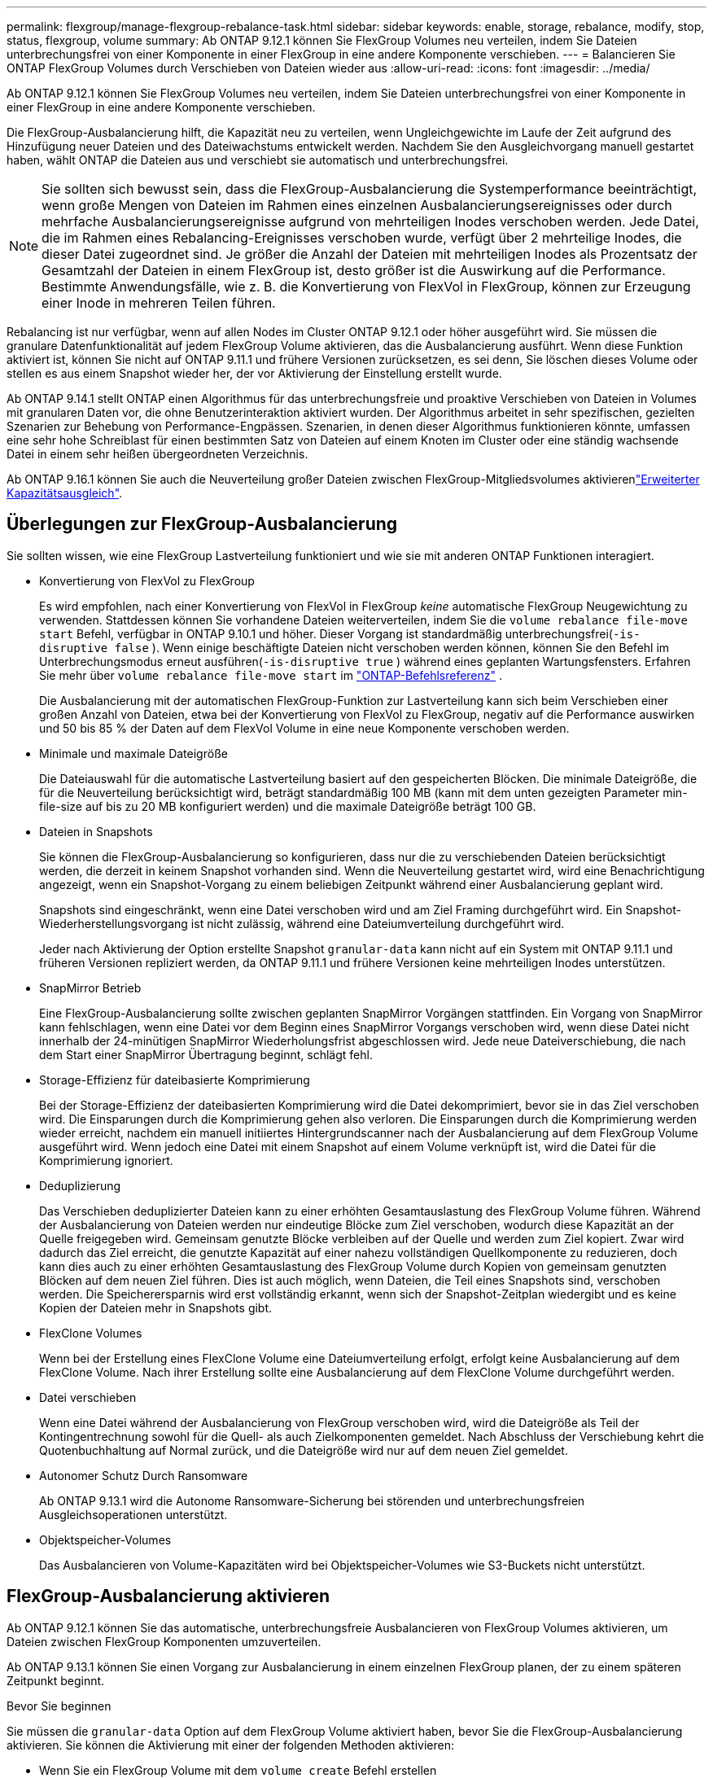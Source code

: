 ---
permalink: flexgroup/manage-flexgroup-rebalance-task.html 
sidebar: sidebar 
keywords: enable, storage, rebalance, modify, stop, status, flexgroup, volume 
summary: Ab ONTAP 9.12.1 können Sie FlexGroup Volumes neu verteilen, indem Sie Dateien unterbrechungsfrei von einer Komponente in einer FlexGroup in eine andere Komponente verschieben. 
---
= Balancieren Sie ONTAP FlexGroup Volumes durch Verschieben von Dateien wieder aus
:allow-uri-read: 
:icons: font
:imagesdir: ../media/


[role="lead"]
Ab ONTAP 9.12.1 können Sie FlexGroup Volumes neu verteilen, indem Sie Dateien unterbrechungsfrei von einer Komponente in einer FlexGroup in eine andere Komponente verschieben.

Die FlexGroup-Ausbalancierung hilft, die Kapazität neu zu verteilen, wenn Ungleichgewichte im Laufe der Zeit aufgrund des Hinzufügung neuer Dateien und des Dateiwachstums entwickelt werden. Nachdem Sie den Ausgleichvorgang manuell gestartet haben, wählt ONTAP die Dateien aus und verschiebt sie automatisch und unterbrechungsfrei.

[NOTE]
====
Sie sollten sich bewusst sein, dass die FlexGroup-Ausbalancierung die Systemperformance beeinträchtigt, wenn große Mengen von Dateien im Rahmen eines einzelnen Ausbalancierungsereignisses oder durch mehrfache Ausbalancierungsereignisse aufgrund von mehrteiligen Inodes verschoben werden. Jede Datei, die im Rahmen eines Rebalancing-Ereignisses verschoben wurde, verfügt über 2 mehrteilige Inodes, die dieser Datei zugeordnet sind. Je größer die Anzahl der Dateien mit mehrteiligen Inodes als Prozentsatz der Gesamtzahl der Dateien in einem FlexGroup ist, desto größer ist die Auswirkung auf die Performance. Bestimmte Anwendungsfälle, wie z. B. die Konvertierung von FlexVol in FlexGroup, können zur Erzeugung einer Inode in mehreren Teilen führen.

====
Rebalancing ist nur verfügbar, wenn auf allen Nodes im Cluster ONTAP 9.12.1 oder höher ausgeführt wird. Sie müssen die granulare Datenfunktionalität auf jedem FlexGroup Volume aktivieren, das die Ausbalancierung ausführt. Wenn diese Funktion aktiviert ist, können Sie nicht auf ONTAP 9.11.1 und frühere Versionen zurücksetzen, es sei denn, Sie löschen dieses Volume oder stellen es aus einem Snapshot wieder her, der vor Aktivierung der Einstellung erstellt wurde.

Ab ONTAP 9.14.1 stellt ONTAP einen Algorithmus für das unterbrechungsfreie und proaktive Verschieben von Dateien in Volumes mit granularen Daten vor, die ohne Benutzerinteraktion aktiviert wurden. Der Algorithmus arbeitet in sehr spezifischen, gezielten Szenarien zur Behebung von Performance-Engpässen. Szenarien, in denen dieser Algorithmus funktionieren könnte, umfassen eine sehr hohe Schreiblast für einen bestimmten Satz von Dateien auf einem Knoten im Cluster oder eine ständig wachsende Datei in einem sehr heißen übergeordneten Verzeichnis.

Ab ONTAP 9.16.1 können Sie auch die Neuverteilung großer Dateien zwischen FlexGroup-Mitgliedsvolumes aktivierenlink:enable-adv-capacity-flexgroup-task.html["Erweiterter Kapazitätsausgleich"].



== Überlegungen zur FlexGroup-Ausbalancierung

Sie sollten wissen, wie eine FlexGroup Lastverteilung funktioniert und wie sie mit anderen ONTAP Funktionen interagiert.

* Konvertierung von FlexVol zu FlexGroup
+
Es wird empfohlen, nach einer Konvertierung von FlexVol in FlexGroup _keine_ automatische FlexGroup Neugewichtung zu verwenden.  Stattdessen können Sie vorhandene Dateien weiterverteilen, indem Sie die `volume rebalance file-move start` Befehl, verfügbar in ONTAP 9.10.1 und höher.  Dieser Vorgang ist standardmäßig unterbrechungsfrei(`-is-disruptive false` ).  Wenn einige beschäftigte Dateien nicht verschoben werden können, können Sie den Befehl im Unterbrechungsmodus erneut ausführen(`-is-disruptive true` ) während eines geplanten Wartungsfensters. Erfahren Sie mehr über  `volume rebalance file-move start` im link:https://docs.netapp.com/us-en/ontap-cli/volume-rebalance-file-move-start.html["ONTAP-Befehlsreferenz"^] .

+
Die Ausbalancierung mit der automatischen FlexGroup-Funktion zur Lastverteilung kann sich beim Verschieben einer großen Anzahl von Dateien, etwa bei der Konvertierung von FlexVol zu FlexGroup, negativ auf die Performance auswirken und 50 bis 85 % der Daten auf dem FlexVol Volume in eine neue Komponente verschoben werden.

* Minimale und maximale Dateigröße
+
Die Dateiauswahl für die automatische Lastverteilung basiert auf den gespeicherten Blöcken. Die minimale Dateigröße, die für die Neuverteilung berücksichtigt wird, beträgt standardmäßig 100 MB (kann mit dem unten gezeigten Parameter min-file-size auf bis zu 20 MB konfiguriert werden) und die maximale Dateigröße beträgt 100 GB.

* Dateien in Snapshots
+
Sie können die FlexGroup-Ausbalancierung so konfigurieren, dass nur die zu verschiebenden Dateien berücksichtigt werden, die derzeit in keinem Snapshot vorhanden sind. Wenn die Neuverteilung gestartet wird, wird eine Benachrichtigung angezeigt, wenn ein Snapshot-Vorgang zu einem beliebigen Zeitpunkt während einer Ausbalancierung geplant wird.

+
Snapshots sind eingeschränkt, wenn eine Datei verschoben wird und am Ziel Framing durchgeführt wird. Ein Snapshot-Wiederherstellungsvorgang ist nicht zulässig, während eine Dateiumverteilung durchgeführt wird.

+
Jeder nach Aktivierung der Option erstellte Snapshot `granular-data` kann nicht auf ein System mit ONTAP 9.11.1 und früheren Versionen repliziert werden, da ONTAP 9.11.1 und frühere Versionen keine mehrteiligen Inodes unterstützen.

* SnapMirror Betrieb
+
Eine FlexGroup-Ausbalancierung sollte zwischen geplanten SnapMirror Vorgängen stattfinden. Ein Vorgang von SnapMirror kann fehlschlagen, wenn eine Datei vor dem Beginn eines SnapMirror Vorgangs verschoben wird, wenn diese Datei nicht innerhalb der 24-minütigen SnapMirror Wiederholungsfrist abgeschlossen wird. Jede neue Dateiverschiebung, die nach dem Start einer SnapMirror Übertragung beginnt, schlägt fehl.

* Storage-Effizienz für dateibasierte Komprimierung
+
Bei der Storage-Effizienz der dateibasierten Komprimierung wird die Datei dekomprimiert, bevor sie in das Ziel verschoben wird. Die Einsparungen durch die Komprimierung gehen also verloren. Die Einsparungen durch die Komprimierung werden wieder erreicht, nachdem ein manuell initiiertes Hintergrundscanner nach der Ausbalancierung auf dem FlexGroup Volume ausgeführt wird. Wenn jedoch eine Datei mit einem Snapshot auf einem Volume verknüpft ist, wird die Datei für die Komprimierung ignoriert.

* Deduplizierung
+
Das Verschieben deduplizierter Dateien kann zu einer erhöhten Gesamtauslastung des FlexGroup Volume führen. Während der Ausbalancierung von Dateien werden nur eindeutige Blöcke zum Ziel verschoben, wodurch diese Kapazität an der Quelle freigegeben wird. Gemeinsam genutzte Blöcke verbleiben auf der Quelle und werden zum Ziel kopiert. Zwar wird dadurch das Ziel erreicht, die genutzte Kapazität auf einer nahezu vollständigen Quellkomponente zu reduzieren, doch kann dies auch zu einer erhöhten Gesamtauslastung des FlexGroup Volume durch Kopien von gemeinsam genutzten Blöcken auf dem neuen Ziel führen. Dies ist auch möglich, wenn Dateien, die Teil eines Snapshots sind, verschoben werden. Die Speicherersparnis wird erst vollständig erkannt, wenn sich der Snapshot-Zeitplan wiedergibt und es keine Kopien der Dateien mehr in Snapshots gibt.

* FlexClone Volumes
+
Wenn bei der Erstellung eines FlexClone Volume eine Dateiumverteilung erfolgt, erfolgt keine Ausbalancierung auf dem FlexClone Volume. Nach ihrer Erstellung sollte eine Ausbalancierung auf dem FlexClone Volume durchgeführt werden.

* Datei verschieben
+
Wenn eine Datei während der Ausbalancierung von FlexGroup verschoben wird, wird die Dateigröße als Teil der Kontingentrechnung sowohl für die Quell- als auch Zielkomponenten gemeldet. Nach Abschluss der Verschiebung kehrt die Quotenbuchhaltung auf Normal zurück, und die Dateigröße wird nur auf dem neuen Ziel gemeldet.

* Autonomer Schutz Durch Ransomware
+
Ab ONTAP 9.13.1 wird die Autonome Ransomware-Sicherung bei störenden und unterbrechungsfreien Ausgleichsoperationen unterstützt.

* Objektspeicher-Volumes
+
Das Ausbalancieren von Volume-Kapazitäten wird bei Objektspeicher-Volumes wie S3-Buckets nicht unterstützt.





== FlexGroup-Ausbalancierung aktivieren

Ab ONTAP 9.12.1 können Sie das automatische, unterbrechungsfreie Ausbalancieren von FlexGroup Volumes aktivieren, um Dateien zwischen FlexGroup Komponenten umzuverteilen.

Ab ONTAP 9.13.1 können Sie einen Vorgang zur Ausbalancierung in einem einzelnen FlexGroup planen, der zu einem späteren Zeitpunkt beginnt.

.Bevor Sie beginnen
Sie müssen die `granular-data` Option auf dem FlexGroup Volume aktiviert haben, bevor Sie die FlexGroup-Ausbalancierung aktivieren. Sie können die Aktivierung mit einer der folgenden Methoden aktivieren:

* Wenn Sie ein FlexGroup Volume mit dem `volume create` Befehl erstellen
* Indem Sie ein vorhandenes FlexGroup-Volume ändern, um die Einstellung über den `volume modify` Befehl zu aktivieren
* Wird automatisch festgelegt, wenn der FlexGroup Rebalancing mit dem `volume rebalance` Befehl gestartet wird
+

NOTE: Wenn Sie ONTAP 9.16.1 oder höher verwenden und link:enable-adv-capacity-flexgroup-task.html["Erweiterter Kapazitätsausgleich mit FlexGroup"]entweder die Option in der ONTAP-CLI oder mit System Manager aktiviert `granular-data advanced` ist, ist auch FlexGroup Rebalancing aktiviert.



.Schritte
Sie können die FlexGroup-Ausbalancierung mit ONTAP System Manager oder der ONTAP CLI verwalten.

[role="tabbed-block"]
====
.System Manager
--
. Navigieren Sie zu *Storage > Volumes*, und suchen Sie das FlexGroup Volume, um es auszugleichen.
. Wählen Sie diese Option aus, image:icon_dropdown_arrow.gif["Dropdown-Symbol"] um die Volume-Details anzuzeigen.
. Wählen Sie unter *FlexGroup-Saldenstatus* die Option *Rebalance*.
+

NOTE: Die Option *Rebalance* ist nur verfügbar, wenn der FlexGroup-Status nicht ausgeglichen ist.

. Ändern Sie im Fenster *Restalance Volume* die Standardeinstellungen nach Bedarf.
. Um den Vorgang für die Neuverteilung zu planen, wählen Sie *später neu ausgleichen* und geben Sie Datum und Uhrzeit ein.


--
.CLI
--
. Automatische Ausbalancierung starten:
+
[source, cli]
----
volume rebalance start -vserver <SVM name> -volume <volume name>
----
+
Optional können Sie die folgenden Optionen angeben:

+
[[-max-Runtime] <time interval>] maximale Laufzeit

+
[-max-threshold <percent>] maximale Unwuchtschwelle pro Konstituent

+
[-min-threshold <percent>] Minimaler Ungleichgewichtsschwellenwert pro Konstituierende

+
[-max-file-moves <integer>] maximale gleichzeitige Dateiverschiebungen pro Konstituent

+
[-min-file-size {<integer>[KB/TB]}] Minimale Dateigröße

+
[-Start-Time <mm/dd/yyyy-00:00:00>] Startzeit und -Uhrzeit für Neuausgleich planen

+
[-exclude-Snapshots {true}] schließt Dateien aus, die in Snapshots stecken

+
Beispiel:

+
[listing]
----
volume rebalance start -vserver vs0 -volume fg1
----


--
====


== Ändern Sie die FlexGroup Ausgleichkonfigurationen

Sie können eine FlexGroup-Ausbalancierungskonfiguration ändern, um den Ungleichgewichtsschwellenwert, die Anzahl gleichzeitiger Dateiverschiebungen der minimalen Dateigröße, der maximalen Laufzeit und das ein- oder Ausschließen von Snapshots zu aktualisieren. Ab ONTAP 9.13.1 stehen Optionen zur Änderung Ihres FlexGroup Rebalancing-Zeitplans zur Verfügung.

[role="tabbed-block"]
====
.System Manager
--
. Navigieren Sie zu *Storage > Volumes*, und suchen Sie das FlexGroup Volume, um es auszugleichen.
. Wählen Sie diese Option aus, image:icon_dropdown_arrow.gif["Dropdown-Symbol"] um die Volume-Details anzuzeigen.
. Wählen Sie unter *FlexGroup-Saldenstatus* die Option *Rebalance*.
+

NOTE: Die Option *Rebalance* ist nur verfügbar, wenn der FlexGroup-Status nicht ausgeglichen ist.

. Ändern Sie im Fenster *Restalance Volume* die Standardeinstellungen nach Bedarf.


--
.CLI
--
. Ändern der automatischen Ausbalancierung:
+
[source, cli]
----
volume rebalance modify -vserver <SVM name> -volume <volume name>
----
+
Sie können eine oder mehrere der folgenden Optionen angeben:

+
[[-max-Runtime] <time interval>] maximale Laufzeit

+
[-max-threshold <percent>] maximale Unwuchtschwelle pro Konstituent

+
[-min-threshold <percent>] Minimaler Ungleichgewichtsschwellenwert pro Konstituierende

+
[-max-file-moves <integer>] maximale gleichzeitige Dateiverschiebungen pro Konstituent

+
[-min-file-size {<integer>[KB/TB]}] Minimale Dateigröße

+
[-Start-Time <mm/dd/yyyy-00:00:00>] Startzeit und -Uhrzeit für Neuausgleich planen

+
[-exclude-Snapshots {true}] schließt Dateien aus, die in Snapshots stecken



--
====


== Stoppen Sie den Lastausgleich für FlexGroup

Nachdem die FlexGroup-Ausbalancierung aktiviert oder geplant wurde, können Sie sie jederzeit beenden.

[role="tabbed-block"]
====
.System Manager
--
. Navigieren Sie zu *Storage > Volumes* und suchen Sie das FlexGroup Volume.
. Wählen Sie diese Option aus, image:icon_dropdown_arrow.gif["Dropdown-Symbol"] um die Volume-Details anzuzeigen.
. Wählen Sie *Neuausgleich Stoppen*.


--
.CLI
--
. FlexGroup-Ausbalancierung stoppen:
+
[source, cli]
----
volume rebalance stop -vserver <SVM name> -volume <volume name>
----


--
====


== Zeigen Sie den Status FlexGroup-Ausgleich an

Sie können den Status zu einem FlexGroup Ausgleichvorgang, zur FlexGroup Ausgleichkonfiguration, zum Ausgleich der Betriebsabläufe und zu den Details zur Neuverteilung der Instanz anzeigen.

[role="tabbed-block"]
====
.System Manager
--
. Navigieren Sie zu *Storage > Volumes* und suchen Sie das FlexGroup Volume.
. Wählen Sie diese Option aus, image:icon_dropdown_arrow.gif["Dropdown-Symbol"] um die FlexGroup-Details anzuzeigen.
. *Der FlexGroup-Kontostand* wird unten im Detailfenster angezeigt.
. Um Informationen über den letzten Ausgleichsoperation anzuzeigen, wählen Sie *Last Volume Rebalance Status*.


--
.CLI
--
. Status eines FlexGroup Ausgleichs anzeigen:
+
[source, cli]
----
volume rebalance show
----
+
Beispiel für den Ausgleichstatus:

+
[listing]
----
> volume rebalance show
Vserver: vs0
                                                        Target     Imbalance
Volume       State                  Total      Used     Used       Size     %
------------ ------------------ --------- --------- --------- --------- -----
fg1          idle                     4GB   115.3MB         -       8KB    0%
----
+
Beispiel für den Ausgleich von Konfigurationsdetails:

+
[listing]
----
> volume rebalance show -config
Vserver: vs0
                    Max            Threshold         Max          Min          Exclude
Volume              Runtime        Min     Max       File Moves   File Size    Snapshot
---------------     ------------   -----   -----     ----------   ---------    ---------
fg1                 6h0m0s         5%      20%          25          4KB          true
----
+
Beispiel für Details zur Neuverteilung der Zeit:

+
[listing]
----
> volume rebalance show -time
Vserver: vs0
Volume               Start Time                    Runtime        Max Runtime
----------------     -------------------------     -----------    -----------
fg1                  Wed Jul 20 16:06:11 2022      0h1m16s        6h0m0s
----
+
Beispiel für den Ausgleich von Instanzdetails:

+
[listing]
----
    > volume rebalance show -instance
    Vserver Name: vs0
    Volume Name: fg1
    Is Constituent: false
    Rebalance State: idle
    Rebalance Notice Messages: -
    Total Size: 4GB
    AFS Used Size: 115.3MB
    Constituent Target Used Size: -
    Imbalance Size: 8KB
    Imbalance Percentage: 0%
    Moved Data Size: -
    Maximum Constituent Imbalance Percentage: 1%
    Rebalance Start Time: Wed Jul 20 16:06:11 2022
    Rebalance Stop Time: -
    Rebalance Runtime: 0h1m32s
    Rebalance Maximum Runtime: 6h0m0s
    Maximum Imbalance Threshold per Constituent: 20%
    Minimum Imbalance Threshold per Constituent: 5%
    Maximum Concurrent File Moves per Constituent: 25
    Minimum File Size: 4KB
    Exclude Files Stuck in snapshots: true
----


--
====